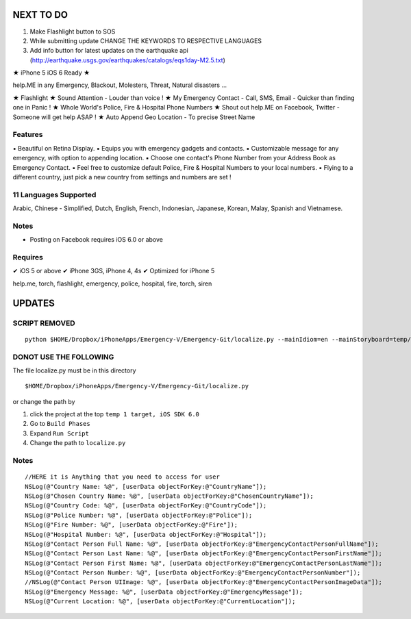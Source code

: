 NEXT TO DO
==========

1. Make Flashlight button to SOS 
2. While submitting update CHANGE THE KEYWORDS TO RESPECTIVE LANGUAGES
3. Add info button for latest updates on the earthquake api (http://earthquake.usgs.gov/earthquakes/catalogs/eqs1day-M2.5.txt)


★ iPhone 5 iOS 6 Ready ★

help.ME in any Emergency, Blackout, Molesters, Threat, Natural disasters ...

★ Flashlight
★ Sound Attention - Louder than voice !
★ My Emergency Contact - Call, SMS, Email - Quicker than finding one in Panic !
★ Whole World's Police, Fire & Hospital Phone Numbers
★ Shout out help.ME on Facebook, Twitter - Someone will get help ASAP !
★ Auto Append Geo Location - To precise Street Name


Features
--------

▪ Beautiful on Retina Display.
▪ Equips you with emergency gadgets and contacts.
▪ Customizable message for any emergency, with option to appending location.
▪ Choose one contact's Phone Number from your Address Book as Emergency Contact.
▪ Feel free to customize default Police, Fire & Hospital Numbers to your local numbers.
▪ Flying to a different country, just pick a new country from settings and numbers are set !


11 Languages Supported
----------------------

Arabic, Chinese - Simplified, Dutch, English, French, Indonesian, Japanese, Korean, Malay, Spanish and Vietnamese.

Notes
-----

‣ Posting on Facebook requires iOS 6.0 or above

Requires
--------

✔ iOS 5 or above
✔ iPhone 3GS, iPhone 4, 4s
✔ Optimized for iPhone 5


help.me, torch, flashlight, emergency, police, hospital, fire, torch, siren

UPDATES
=======

SCRIPT REMOVED
--------------

::

  python $HOME/Dropbox/iPhoneApps/Emergency-V/Emergency-Git/localize.py --mainIdiom=en --mainStoryboard=temp/en.lproj/MainStoryboard.storyboard fr ko vi id ms ja zh-Hans de es ar

DONOT USE THE FOLLOWING
------------------------

The file localize.py must be in this directory
::

  $HOME/Dropbox/iPhoneApps/Emergency-V/Emergency-Git/localize.py

or change the path by 

1. click the project at the top ``temp 1 target, iOS SDK 6.0``
2. Go to ``Build Phases``
3. Expand ``Run Script``
4. Change the path to ``localize.py``


Notes
-----

::

    //HERE it is Anything that you need to access for user
    NSLog(@"Country Name: %@", [userData objectForKey:@"CountryName"]);
    NSLog(@"Chosen Country Name: %@", [userData objectForKey:@"ChosenCountryName"]);
    NSLog(@"Country Code: %@", [userData objectForKey:@"CountryCode"]);
    NSLog(@"Police Number: %@", [userData objectForKey:@"Police"]);
    NSLog(@"Fire Number: %@", [userData objectForKey:@"Fire"]);
    NSLog(@"Hospital Number: %@", [userData objectForKey:@"Hospital"]);
    NSLog(@"Contact Person Full Name: %@", [userData objectForKey:@"EmergencyContactPersonFullName"]);
    NSLog(@"Contact Person Last Name: %@", [userData objectForKey:@"EmergencyContactPersonFirstName"]);
    NSLog(@"Contact Person First Name: %@", [userData objectForKey:@"EmergencyContactPersonLastName"]);
    NSLog(@"Contact Person Number: %@", [userData objectForKey:@"EmergencyContactPersonNumber"]);
    //NSLog(@"Contact Person UIImage: %@", [userData objectForKey:@"EmergencyContactPersonImageData"]);
    NSLog(@"Emergency Message: %@", [userData objectForKey:@"EmergencyMessage"]);
    NSLog(@"Current Location: %@", [userData objectForKey:@"CurrentLocation"]);




